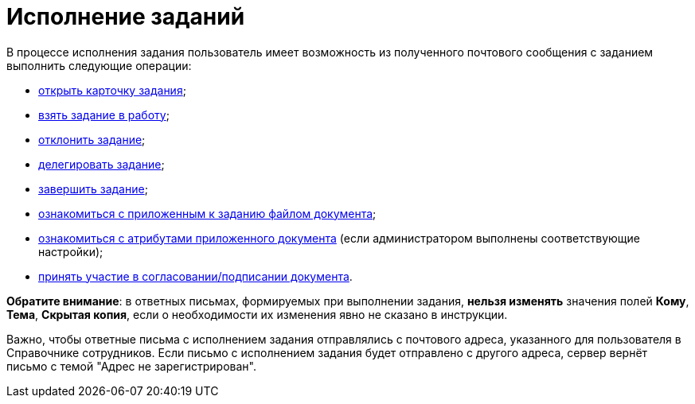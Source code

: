 = Исполнение заданий

В процессе исполнения задания пользователь имеет возможность из полученного почтового сообщения с заданием выполнить следующие операции:

* xref:Addin_Opening_TaskDV_Cards.adoc[открыть карточку задания];
* xref:Tasks_Work.adoc[взять задание в работу];
* xref:Tasks_Reject.adoc[отклонить задание];
* xref:Tasks_Delegate.adoc[делегировать задание];
* xref:Tasks_Completion.adoc[завершить задание];
* xref:Doc_View.adoc[ознакомиться с приложенным к заданию файлом документа];
* xref:Doc_View_Attributes.adoc[ознакомиться с атрибутами приложенного документа] (если администратором выполнены соответствующие настройки);
* xref:Approval_and_Signing.adoc[принять участие в согласовании/подписании документа].

*Обратите внимание*: в ответных письмах, формируемых при выполнении задания, *нельзя изменять* значения полей *Кому*, *Тема*, *Скрытая копия*, если о необходимости их изменения явно не сказано в инструкции.

Важно, чтобы ответные письма с исполнением задания отправлялись с почтового адреса, указанного для пользователя в Справочнике сотрудников. Если письмо с исполнением задания будет отправлено с другого адреса, сервер вернёт письмо с темой "Адрес не зарегистрирован".
